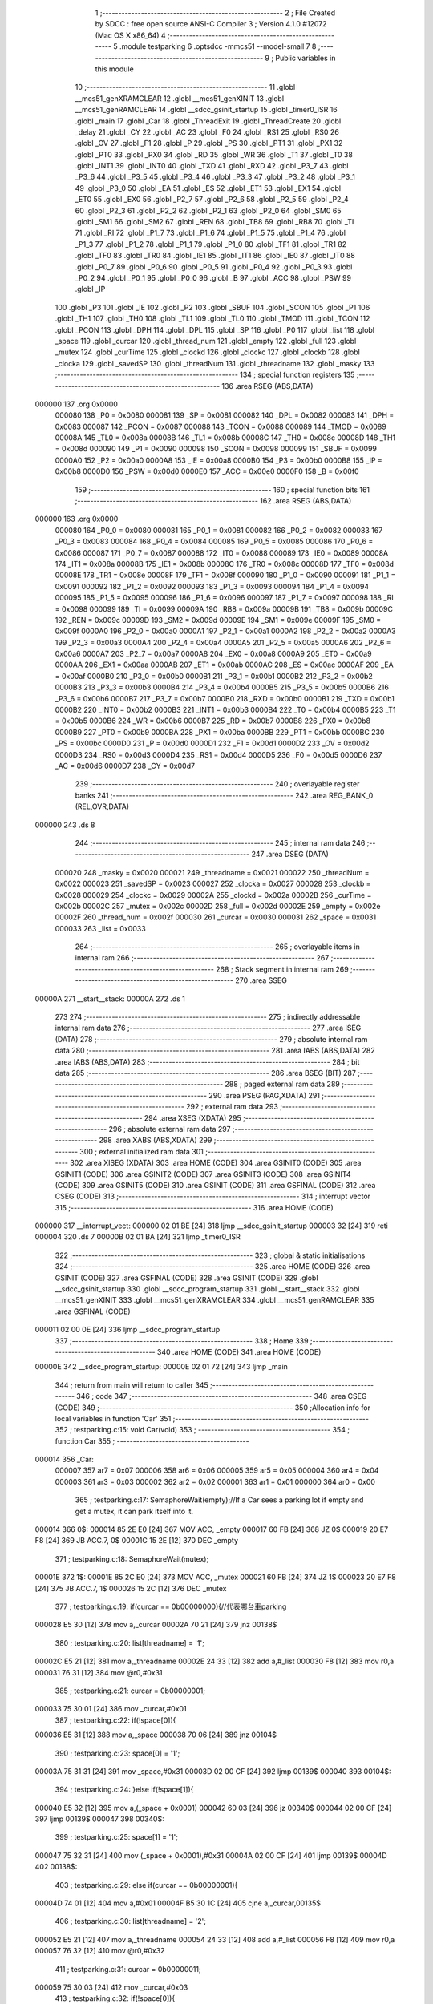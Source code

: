                                       1 ;--------------------------------------------------------
                                      2 ; File Created by SDCC : free open source ANSI-C Compiler
                                      3 ; Version 4.1.0 #12072 (Mac OS X x86_64)
                                      4 ;--------------------------------------------------------
                                      5 	.module testparking
                                      6 	.optsdcc -mmcs51 --model-small
                                      7 	
                                      8 ;--------------------------------------------------------
                                      9 ; Public variables in this module
                                     10 ;--------------------------------------------------------
                                     11 	.globl __mcs51_genXRAMCLEAR
                                     12 	.globl __mcs51_genXINIT
                                     13 	.globl __mcs51_genRAMCLEAR
                                     14 	.globl __sdcc_gsinit_startup
                                     15 	.globl _timer0_ISR
                                     16 	.globl _main
                                     17 	.globl _Car
                                     18 	.globl _ThreadExit
                                     19 	.globl _ThreadCreate
                                     20 	.globl _delay
                                     21 	.globl _CY
                                     22 	.globl _AC
                                     23 	.globl _F0
                                     24 	.globl _RS1
                                     25 	.globl _RS0
                                     26 	.globl _OV
                                     27 	.globl _F1
                                     28 	.globl _P
                                     29 	.globl _PS
                                     30 	.globl _PT1
                                     31 	.globl _PX1
                                     32 	.globl _PT0
                                     33 	.globl _PX0
                                     34 	.globl _RD
                                     35 	.globl _WR
                                     36 	.globl _T1
                                     37 	.globl _T0
                                     38 	.globl _INT1
                                     39 	.globl _INT0
                                     40 	.globl _TXD
                                     41 	.globl _RXD
                                     42 	.globl _P3_7
                                     43 	.globl _P3_6
                                     44 	.globl _P3_5
                                     45 	.globl _P3_4
                                     46 	.globl _P3_3
                                     47 	.globl _P3_2
                                     48 	.globl _P3_1
                                     49 	.globl _P3_0
                                     50 	.globl _EA
                                     51 	.globl _ES
                                     52 	.globl _ET1
                                     53 	.globl _EX1
                                     54 	.globl _ET0
                                     55 	.globl _EX0
                                     56 	.globl _P2_7
                                     57 	.globl _P2_6
                                     58 	.globl _P2_5
                                     59 	.globl _P2_4
                                     60 	.globl _P2_3
                                     61 	.globl _P2_2
                                     62 	.globl _P2_1
                                     63 	.globl _P2_0
                                     64 	.globl _SM0
                                     65 	.globl _SM1
                                     66 	.globl _SM2
                                     67 	.globl _REN
                                     68 	.globl _TB8
                                     69 	.globl _RB8
                                     70 	.globl _TI
                                     71 	.globl _RI
                                     72 	.globl _P1_7
                                     73 	.globl _P1_6
                                     74 	.globl _P1_5
                                     75 	.globl _P1_4
                                     76 	.globl _P1_3
                                     77 	.globl _P1_2
                                     78 	.globl _P1_1
                                     79 	.globl _P1_0
                                     80 	.globl _TF1
                                     81 	.globl _TR1
                                     82 	.globl _TF0
                                     83 	.globl _TR0
                                     84 	.globl _IE1
                                     85 	.globl _IT1
                                     86 	.globl _IE0
                                     87 	.globl _IT0
                                     88 	.globl _P0_7
                                     89 	.globl _P0_6
                                     90 	.globl _P0_5
                                     91 	.globl _P0_4
                                     92 	.globl _P0_3
                                     93 	.globl _P0_2
                                     94 	.globl _P0_1
                                     95 	.globl _P0_0
                                     96 	.globl _B
                                     97 	.globl _ACC
                                     98 	.globl _PSW
                                     99 	.globl _IP
                                    100 	.globl _P3
                                    101 	.globl _IE
                                    102 	.globl _P2
                                    103 	.globl _SBUF
                                    104 	.globl _SCON
                                    105 	.globl _P1
                                    106 	.globl _TH1
                                    107 	.globl _TH0
                                    108 	.globl _TL1
                                    109 	.globl _TL0
                                    110 	.globl _TMOD
                                    111 	.globl _TCON
                                    112 	.globl _PCON
                                    113 	.globl _DPH
                                    114 	.globl _DPL
                                    115 	.globl _SP
                                    116 	.globl _P0
                                    117 	.globl _list
                                    118 	.globl _space
                                    119 	.globl _curcar
                                    120 	.globl _thread_num
                                    121 	.globl _empty
                                    122 	.globl _full
                                    123 	.globl _mutex
                                    124 	.globl _curTime
                                    125 	.globl _clockd
                                    126 	.globl _clockc
                                    127 	.globl _clockb
                                    128 	.globl _clocka
                                    129 	.globl _savedSP
                                    130 	.globl _threadNum
                                    131 	.globl _threadname
                                    132 	.globl _masky
                                    133 ;--------------------------------------------------------
                                    134 ; special function registers
                                    135 ;--------------------------------------------------------
                                    136 	.area RSEG    (ABS,DATA)
      000000                        137 	.org 0x0000
                           000080   138 _P0	=	0x0080
                           000081   139 _SP	=	0x0081
                           000082   140 _DPL	=	0x0082
                           000083   141 _DPH	=	0x0083
                           000087   142 _PCON	=	0x0087
                           000088   143 _TCON	=	0x0088
                           000089   144 _TMOD	=	0x0089
                           00008A   145 _TL0	=	0x008a
                           00008B   146 _TL1	=	0x008b
                           00008C   147 _TH0	=	0x008c
                           00008D   148 _TH1	=	0x008d
                           000090   149 _P1	=	0x0090
                           000098   150 _SCON	=	0x0098
                           000099   151 _SBUF	=	0x0099
                           0000A0   152 _P2	=	0x00a0
                           0000A8   153 _IE	=	0x00a8
                           0000B0   154 _P3	=	0x00b0
                           0000B8   155 _IP	=	0x00b8
                           0000D0   156 _PSW	=	0x00d0
                           0000E0   157 _ACC	=	0x00e0
                           0000F0   158 _B	=	0x00f0
                                    159 ;--------------------------------------------------------
                                    160 ; special function bits
                                    161 ;--------------------------------------------------------
                                    162 	.area RSEG    (ABS,DATA)
      000000                        163 	.org 0x0000
                           000080   164 _P0_0	=	0x0080
                           000081   165 _P0_1	=	0x0081
                           000082   166 _P0_2	=	0x0082
                           000083   167 _P0_3	=	0x0083
                           000084   168 _P0_4	=	0x0084
                           000085   169 _P0_5	=	0x0085
                           000086   170 _P0_6	=	0x0086
                           000087   171 _P0_7	=	0x0087
                           000088   172 _IT0	=	0x0088
                           000089   173 _IE0	=	0x0089
                           00008A   174 _IT1	=	0x008a
                           00008B   175 _IE1	=	0x008b
                           00008C   176 _TR0	=	0x008c
                           00008D   177 _TF0	=	0x008d
                           00008E   178 _TR1	=	0x008e
                           00008F   179 _TF1	=	0x008f
                           000090   180 _P1_0	=	0x0090
                           000091   181 _P1_1	=	0x0091
                           000092   182 _P1_2	=	0x0092
                           000093   183 _P1_3	=	0x0093
                           000094   184 _P1_4	=	0x0094
                           000095   185 _P1_5	=	0x0095
                           000096   186 _P1_6	=	0x0096
                           000097   187 _P1_7	=	0x0097
                           000098   188 _RI	=	0x0098
                           000099   189 _TI	=	0x0099
                           00009A   190 _RB8	=	0x009a
                           00009B   191 _TB8	=	0x009b
                           00009C   192 _REN	=	0x009c
                           00009D   193 _SM2	=	0x009d
                           00009E   194 _SM1	=	0x009e
                           00009F   195 _SM0	=	0x009f
                           0000A0   196 _P2_0	=	0x00a0
                           0000A1   197 _P2_1	=	0x00a1
                           0000A2   198 _P2_2	=	0x00a2
                           0000A3   199 _P2_3	=	0x00a3
                           0000A4   200 _P2_4	=	0x00a4
                           0000A5   201 _P2_5	=	0x00a5
                           0000A6   202 _P2_6	=	0x00a6
                           0000A7   203 _P2_7	=	0x00a7
                           0000A8   204 _EX0	=	0x00a8
                           0000A9   205 _ET0	=	0x00a9
                           0000AA   206 _EX1	=	0x00aa
                           0000AB   207 _ET1	=	0x00ab
                           0000AC   208 _ES	=	0x00ac
                           0000AF   209 _EA	=	0x00af
                           0000B0   210 _P3_0	=	0x00b0
                           0000B1   211 _P3_1	=	0x00b1
                           0000B2   212 _P3_2	=	0x00b2
                           0000B3   213 _P3_3	=	0x00b3
                           0000B4   214 _P3_4	=	0x00b4
                           0000B5   215 _P3_5	=	0x00b5
                           0000B6   216 _P3_6	=	0x00b6
                           0000B7   217 _P3_7	=	0x00b7
                           0000B0   218 _RXD	=	0x00b0
                           0000B1   219 _TXD	=	0x00b1
                           0000B2   220 _INT0	=	0x00b2
                           0000B3   221 _INT1	=	0x00b3
                           0000B4   222 _T0	=	0x00b4
                           0000B5   223 _T1	=	0x00b5
                           0000B6   224 _WR	=	0x00b6
                           0000B7   225 _RD	=	0x00b7
                           0000B8   226 _PX0	=	0x00b8
                           0000B9   227 _PT0	=	0x00b9
                           0000BA   228 _PX1	=	0x00ba
                           0000BB   229 _PT1	=	0x00bb
                           0000BC   230 _PS	=	0x00bc
                           0000D0   231 _P	=	0x00d0
                           0000D1   232 _F1	=	0x00d1
                           0000D2   233 _OV	=	0x00d2
                           0000D3   234 _RS0	=	0x00d3
                           0000D4   235 _RS1	=	0x00d4
                           0000D5   236 _F0	=	0x00d5
                           0000D6   237 _AC	=	0x00d6
                           0000D7   238 _CY	=	0x00d7
                                    239 ;--------------------------------------------------------
                                    240 ; overlayable register banks
                                    241 ;--------------------------------------------------------
                                    242 	.area REG_BANK_0	(REL,OVR,DATA)
      000000                        243 	.ds 8
                                    244 ;--------------------------------------------------------
                                    245 ; internal ram data
                                    246 ;--------------------------------------------------------
                                    247 	.area DSEG    (DATA)
                           000020   248 _masky	=	0x0020
                           000021   249 _threadname	=	0x0021
                           000022   250 _threadNum	=	0x0022
                           000023   251 _savedSP	=	0x0023
                           000027   252 _clocka	=	0x0027
                           000028   253 _clockb	=	0x0028
                           000029   254 _clockc	=	0x0029
                           00002A   255 _clockd	=	0x002a
                           00002B   256 _curTime	=	0x002b
                           00002C   257 _mutex	=	0x002c
                           00002D   258 _full	=	0x002d
                           00002E   259 _empty	=	0x002e
                           00002F   260 _thread_num	=	0x002f
                           000030   261 _curcar	=	0x0030
                           000031   262 _space	=	0x0031
                           000033   263 _list	=	0x0033
                                    264 ;--------------------------------------------------------
                                    265 ; overlayable items in internal ram 
                                    266 ;--------------------------------------------------------
                                    267 ;--------------------------------------------------------
                                    268 ; Stack segment in internal ram 
                                    269 ;--------------------------------------------------------
                                    270 	.area	SSEG
      00000A                        271 __start__stack:
      00000A                        272 	.ds	1
                                    273 
                                    274 ;--------------------------------------------------------
                                    275 ; indirectly addressable internal ram data
                                    276 ;--------------------------------------------------------
                                    277 	.area ISEG    (DATA)
                                    278 ;--------------------------------------------------------
                                    279 ; absolute internal ram data
                                    280 ;--------------------------------------------------------
                                    281 	.area IABS    (ABS,DATA)
                                    282 	.area IABS    (ABS,DATA)
                                    283 ;--------------------------------------------------------
                                    284 ; bit data
                                    285 ;--------------------------------------------------------
                                    286 	.area BSEG    (BIT)
                                    287 ;--------------------------------------------------------
                                    288 ; paged external ram data
                                    289 ;--------------------------------------------------------
                                    290 	.area PSEG    (PAG,XDATA)
                                    291 ;--------------------------------------------------------
                                    292 ; external ram data
                                    293 ;--------------------------------------------------------
                                    294 	.area XSEG    (XDATA)
                                    295 ;--------------------------------------------------------
                                    296 ; absolute external ram data
                                    297 ;--------------------------------------------------------
                                    298 	.area XABS    (ABS,XDATA)
                                    299 ;--------------------------------------------------------
                                    300 ; external initialized ram data
                                    301 ;--------------------------------------------------------
                                    302 	.area XISEG   (XDATA)
                                    303 	.area HOME    (CODE)
                                    304 	.area GSINIT0 (CODE)
                                    305 	.area GSINIT1 (CODE)
                                    306 	.area GSINIT2 (CODE)
                                    307 	.area GSINIT3 (CODE)
                                    308 	.area GSINIT4 (CODE)
                                    309 	.area GSINIT5 (CODE)
                                    310 	.area GSINIT  (CODE)
                                    311 	.area GSFINAL (CODE)
                                    312 	.area CSEG    (CODE)
                                    313 ;--------------------------------------------------------
                                    314 ; interrupt vector 
                                    315 ;--------------------------------------------------------
                                    316 	.area HOME    (CODE)
      000000                        317 __interrupt_vect:
      000000 02 01 BE         [24]  318 	ljmp	__sdcc_gsinit_startup
      000003 32               [24]  319 	reti
      000004                        320 	.ds	7
      00000B 02 01 BA         [24]  321 	ljmp	_timer0_ISR
                                    322 ;--------------------------------------------------------
                                    323 ; global & static initialisations
                                    324 ;--------------------------------------------------------
                                    325 	.area HOME    (CODE)
                                    326 	.area GSINIT  (CODE)
                                    327 	.area GSFINAL (CODE)
                                    328 	.area GSINIT  (CODE)
                                    329 	.globl __sdcc_gsinit_startup
                                    330 	.globl __sdcc_program_startup
                                    331 	.globl __start__stack
                                    332 	.globl __mcs51_genXINIT
                                    333 	.globl __mcs51_genXRAMCLEAR
                                    334 	.globl __mcs51_genRAMCLEAR
                                    335 	.area GSFINAL (CODE)
      000011 02 00 0E         [24]  336 	ljmp	__sdcc_program_startup
                                    337 ;--------------------------------------------------------
                                    338 ; Home
                                    339 ;--------------------------------------------------------
                                    340 	.area HOME    (CODE)
                                    341 	.area HOME    (CODE)
      00000E                        342 __sdcc_program_startup:
      00000E 02 01 72         [24]  343 	ljmp	_main
                                    344 ;	return from main will return to caller
                                    345 ;--------------------------------------------------------
                                    346 ; code
                                    347 ;--------------------------------------------------------
                                    348 	.area CSEG    (CODE)
                                    349 ;------------------------------------------------------------
                                    350 ;Allocation info for local variables in function 'Car'
                                    351 ;------------------------------------------------------------
                                    352 ;	testparking.c:15: void Car(void)
                                    353 ;	-----------------------------------------
                                    354 ;	 function Car
                                    355 ;	-----------------------------------------
      000014                        356 _Car:
                           000007   357 	ar7 = 0x07
                           000006   358 	ar6 = 0x06
                           000005   359 	ar5 = 0x05
                           000004   360 	ar4 = 0x04
                           000003   361 	ar3 = 0x03
                           000002   362 	ar2 = 0x02
                           000001   363 	ar1 = 0x01
                           000000   364 	ar0 = 0x00
                                    365 ;	testparking.c:17: SemaphoreWait(empty);//If a Car sees a parking lot if empty and get a mutex, it can park itself into it.
      000014                        366 		0$:
      000014 85 2E E0         [24]  367 	MOV ACC, _empty 
      000017 60 FB            [24]  368 	JZ 0$ 
      000019 20 E7 F8         [24]  369 	JB ACC.7, 0$ 
      00001C 15 2E            [12]  370 	DEC _empty 
                                    371 ;	testparking.c:18: SemaphoreWait(mutex);
      00001E                        372 		1$:
      00001E 85 2C E0         [24]  373 	MOV ACC, _mutex 
      000021 60 FB            [24]  374 	JZ 1$ 
      000023 20 E7 F8         [24]  375 	JB ACC.7, 1$ 
      000026 15 2C            [12]  376 	DEC _mutex 
                                    377 ;	testparking.c:19: if(curcar == 0b00000000){//代表哪台車parking
      000028 E5 30            [12]  378 	mov	a,_curcar
      00002A 70 21            [24]  379 	jnz	00138$
                                    380 ;	testparking.c:20: list[threadname] = '1';
      00002C E5 21            [12]  381 	mov	a,_threadname
      00002E 24 33            [12]  382 	add	a,#_list
      000030 F8               [12]  383 	mov	r0,a
      000031 76 31            [12]  384 	mov	@r0,#0x31
                                    385 ;	testparking.c:21: curcar = 0b00000001;
      000033 75 30 01         [24]  386 	mov	_curcar,#0x01
                                    387 ;	testparking.c:22: if(!space[0]){
      000036 E5 31            [12]  388 	mov	a,_space
      000038 70 06            [24]  389 	jnz	00104$
                                    390 ;	testparking.c:23: space[0] = '1';
      00003A 75 31 31         [24]  391 	mov	_space,#0x31
      00003D 02 00 CF         [24]  392 	ljmp	00139$
      000040                        393 00104$:
                                    394 ;	testparking.c:24: }else if(!space[1]){
      000040 E5 32            [12]  395 	mov	a,(_space + 0x0001)
      000042 60 03            [24]  396 	jz	00340$
      000044 02 00 CF         [24]  397 	ljmp	00139$
      000047                        398 00340$:
                                    399 ;	testparking.c:25: space[1] = '1';
      000047 75 32 31         [24]  400 	mov	(_space + 0x0001),#0x31
      00004A 02 00 CF         [24]  401 	ljmp	00139$
      00004D                        402 00138$:
                                    403 ;	testparking.c:29: else if(curcar == 0b00000001){
      00004D 74 01            [12]  404 	mov	a,#0x01
      00004F B5 30 1C         [24]  405 	cjne	a,_curcar,00135$
                                    406 ;	testparking.c:30: list[threadname] = '2';
      000052 E5 21            [12]  407 	mov	a,_threadname
      000054 24 33            [12]  408 	add	a,#_list
      000056 F8               [12]  409 	mov	r0,a
      000057 76 32            [12]  410 	mov	@r0,#0x32
                                    411 ;	testparking.c:31: curcar = 0b00000011;
      000059 75 30 03         [24]  412 	mov	_curcar,#0x03
                                    413 ;	testparking.c:32: if(!space[0]){
      00005C E5 31            [12]  414 	mov	a,_space
      00005E 70 05            [24]  415 	jnz	00109$
                                    416 ;	testparking.c:33: space[0] = '2';
      000060 75 31 32         [24]  417 	mov	_space,#0x32
      000063 80 6A            [24]  418 	sjmp	00139$
      000065                        419 00109$:
                                    420 ;	testparking.c:34: }else if(!space[1]){
      000065 E5 32            [12]  421 	mov	a,(_space + 0x0001)
      000067 70 66            [24]  422 	jnz	00139$
                                    423 ;	testparking.c:35: space[1] = '2';
      000069 75 32 32         [24]  424 	mov	(_space + 0x0001),#0x32
      00006C 80 61            [24]  425 	sjmp	00139$
      00006E                        426 00135$:
                                    427 ;	testparking.c:38: else if(curcar == 0b00000011){
      00006E 74 03            [12]  428 	mov	a,#0x03
      000070 B5 30 1C         [24]  429 	cjne	a,_curcar,00132$
                                    430 ;	testparking.c:39: list[threadname] = '3';
      000073 E5 21            [12]  431 	mov	a,_threadname
      000075 24 33            [12]  432 	add	a,#_list
      000077 F8               [12]  433 	mov	r0,a
      000078 76 33            [12]  434 	mov	@r0,#0x33
                                    435 ;	testparking.c:40: curcar = 0b00000111;
      00007A 75 30 07         [24]  436 	mov	_curcar,#0x07
                                    437 ;	testparking.c:41: if(!space[0]){
      00007D E5 31            [12]  438 	mov	a,_space
      00007F 70 05            [24]  439 	jnz	00114$
                                    440 ;	testparking.c:42: space[0] = '3';
      000081 75 31 33         [24]  441 	mov	_space,#0x33
      000084 80 49            [24]  442 	sjmp	00139$
      000086                        443 00114$:
                                    444 ;	testparking.c:43: }else if(!space[1]){
      000086 E5 32            [12]  445 	mov	a,(_space + 0x0001)
      000088 70 45            [24]  446 	jnz	00139$
                                    447 ;	testparking.c:44: space[1] = '3';
      00008A 75 32 33         [24]  448 	mov	(_space + 0x0001),#0x33
      00008D 80 40            [24]  449 	sjmp	00139$
      00008F                        450 00132$:
                                    451 ;	testparking.c:47: else if(curcar == 0b00000111){
      00008F 74 07            [12]  452 	mov	a,#0x07
      000091 B5 30 1C         [24]  453 	cjne	a,_curcar,00129$
                                    454 ;	testparking.c:48: list[threadname] = '4';
      000094 E5 21            [12]  455 	mov	a,_threadname
      000096 24 33            [12]  456 	add	a,#_list
      000098 F8               [12]  457 	mov	r0,a
      000099 76 34            [12]  458 	mov	@r0,#0x34
                                    459 ;	testparking.c:49: curcar = 0b00001111;
      00009B 75 30 0F         [24]  460 	mov	_curcar,#0x0f
                                    461 ;	testparking.c:50: if(!space[0]){
      00009E E5 31            [12]  462 	mov	a,_space
      0000A0 70 05            [24]  463 	jnz	00119$
                                    464 ;	testparking.c:51: space[0] = '4';
      0000A2 75 31 34         [24]  465 	mov	_space,#0x34
      0000A5 80 28            [24]  466 	sjmp	00139$
      0000A7                        467 00119$:
                                    468 ;	testparking.c:52: }else if(!space[1]){
      0000A7 E5 32            [12]  469 	mov	a,(_space + 0x0001)
      0000A9 70 24            [24]  470 	jnz	00139$
                                    471 ;	testparking.c:53: space[1] = '4';
      0000AB 75 32 34         [24]  472 	mov	(_space + 0x0001),#0x34
      0000AE 80 1F            [24]  473 	sjmp	00139$
      0000B0                        474 00129$:
                                    475 ;	testparking.c:56: else if(curcar == 0b0001111)
      0000B0 74 0F            [12]  476 	mov	a,#0x0f
      0000B2 B5 30 1A         [24]  477 	cjne	a,_curcar,00139$
                                    478 ;	testparking.c:58: list[threadname] = '5';
      0000B5 E5 21            [12]  479 	mov	a,_threadname
      0000B7 24 33            [12]  480 	add	a,#_list
      0000B9 F8               [12]  481 	mov	r0,a
      0000BA 76 35            [12]  482 	mov	@r0,#0x35
                                    483 ;	testparking.c:59: curcar = 0b00011111;
      0000BC 75 30 1F         [24]  484 	mov	_curcar,#0x1f
                                    485 ;	testparking.c:60: if(!space[0]){
      0000BF E5 31            [12]  486 	mov	a,_space
      0000C1 70 05            [24]  487 	jnz	00124$
                                    488 ;	testparking.c:61: space[0] = '5';
      0000C3 75 31 35         [24]  489 	mov	_space,#0x35
      0000C6 80 07            [24]  490 	sjmp	00139$
      0000C8                        491 00124$:
                                    492 ;	testparking.c:62: }else if(!space[1]){
      0000C8 E5 32            [12]  493 	mov	a,(_space + 0x0001)
      0000CA 70 03            [24]  494 	jnz	00139$
                                    495 ;	testparking.c:63: space[1] = '5';
      0000CC 75 32 35         [24]  496 	mov	(_space + 0x0001),#0x35
      0000CF                        497 00139$:
                                    498 ;	testparking.c:67: SBUF = list[threadname]; while(!TI){}TI=0;
      0000CF E5 21            [12]  499 	mov	a,_threadname
      0000D1 24 33            [12]  500 	add	a,#_list
      0000D3 F9               [12]  501 	mov	r1,a
      0000D4 87 99            [24]  502 	mov	_SBUF,@r1
      0000D6                        503 00140$:
                                    504 ;	assignBit
      0000D6 10 99 02         [24]  505 	jbc	_TI,00357$
      0000D9 80 FB            [24]  506 	sjmp	00140$
      0000DB                        507 00357$:
                                    508 ;	testparking.c:68: SBUF = '>'; while(!TI){}TI = 0;
      0000DB 75 99 3E         [24]  509 	mov	_SBUF,#0x3e
      0000DE                        510 00143$:
                                    511 ;	assignBit
      0000DE 10 99 02         [24]  512 	jbc	_TI,00358$
      0000E1 80 FB            [24]  513 	sjmp	00143$
      0000E3                        514 00358$:
                                    515 ;	testparking.c:69: if(space[0] == list[threadname]){
      0000E3 E5 21            [12]  516 	mov	a,_threadname
      0000E5 24 33            [12]  517 	add	a,#_list
      0000E7 F9               [12]  518 	mov	r1,a
      0000E8 E7               [12]  519 	mov	a,@r1
      0000E9 FF               [12]  520 	mov	r7,a
      0000EA B5 31 08         [24]  521 	cjne	a,_space,00155$
                                    522 ;	testparking.c:70: SBUF = '0';
      0000ED 75 99 30         [24]  523 	mov	_SBUF,#0x30
                                    524 ;	testparking.c:71: while(!TI){}TI = 0;
      0000F0                        525 00146$:
                                    526 ;	assignBit
      0000F0 10 99 14         [24]  527 	jbc	_TI,00156$
      0000F3 80 FB            [24]  528 	sjmp	00146$
      0000F5                        529 00155$:
                                    530 ;	testparking.c:72: }else if(space[1] == list[threadname]){
      0000F5 E5 21            [12]  531 	mov	a,_threadname
      0000F7 24 33            [12]  532 	add	a,#_list
      0000F9 F9               [12]  533 	mov	r1,a
      0000FA E7               [12]  534 	mov	a,@r1
      0000FB FF               [12]  535 	mov	r7,a
      0000FC B5 32 08         [24]  536 	cjne	a,(_space + 0x0001),00156$
                                    537 ;	testparking.c:73: SBUF = '1';
      0000FF 75 99 31         [24]  538 	mov	_SBUF,#0x31
                                    539 ;	testparking.c:74: while(!TI){}TI = 0;
      000102                        540 00149$:
                                    541 ;	assignBit
      000102 10 99 02         [24]  542 	jbc	_TI,00364$
      000105 80 FB            [24]  543 	sjmp	00149$
      000107                        544 00364$:
      000107                        545 00156$:
                                    546 ;	testparking.c:77: SemaphoreSignal(mutex);
      000107 05 2C            [12]  547 	INC _mutex 
                                    548 ;	testparking.c:79: delay(10);//thread離開
      000109 75 82 0A         [24]  549 	mov	dpl,#0x0a
      00010C 12 01 C5         [24]  550 	lcall	_delay
                                    551 ;	testparking.c:81: SemaphoreWait(mutex); //拿key開走
      00010F                        552 		2$:
      00010F 85 2C E0         [24]  553 	MOV ACC, _mutex 
      000112 60 FB            [24]  554 	JZ 2$ 
      000114 20 E7 F8         [24]  555 	JB ACC.7, 2$ 
      000117 15 2C            [12]  556 	DEC _mutex 
                                    557 ;	testparking.c:82: if(list[threadname] == space[0])
      000119 E5 21            [12]  558 	mov	a,_threadname
      00011B 24 33            [12]  559 	add	a,#_list
      00011D F9               [12]  560 	mov	r1,a
      00011E E7               [12]  561 	mov	a,@r1
      00011F FF               [12]  562 	mov	r7,a
      000120 B5 31 1F         [24]  563 	cjne	a,_space,00178$
                                    564 ;	testparking.c:84: space[0] = 0;
      000123 75 31 00         [24]  565 	mov	_space,#0x00
                                    566 ;	testparking.c:85: SBUF = list[threadname];//threadname代表現在是誰在操作 哪台車
      000126 E5 21            [12]  567 	mov	a,_threadname
      000128 24 33            [12]  568 	add	a,#_list
      00012A F9               [12]  569 	mov	r1,a
      00012B 87 99            [24]  570 	mov	_SBUF,@r1
                                    571 ;	testparking.c:86: while(!TI){}TI = 0;
      00012D                        572 00157$:
                                    573 ;	assignBit
      00012D 10 99 02         [24]  574 	jbc	_TI,00367$
      000130 80 FB            [24]  575 	sjmp	00157$
      000132                        576 00367$:
                                    577 ;	testparking.c:87: SBUF = '~';
      000132 75 99 7E         [24]  578 	mov	_SBUF,#0x7e
                                    579 ;	testparking.c:88: while(!TI){}TI = 0;
      000135                        580 00160$:
                                    581 ;	assignBit
      000135 10 99 02         [24]  582 	jbc	_TI,00368$
      000138 80 FB            [24]  583 	sjmp	00160$
      00013A                        584 00368$:
                                    585 ;	testparking.c:89: SBUF = '0';
      00013A 75 99 30         [24]  586 	mov	_SBUF,#0x30
                                    587 ;	testparking.c:90: while(!TI){}TI = 0;
      00013D                        588 00163$:
                                    589 ;	assignBit
      00013D 10 99 2B         [24]  590 	jbc	_TI,00179$
      000140 80 FB            [24]  591 	sjmp	00163$
      000142                        592 00178$:
                                    593 ;	testparking.c:94: else if(list[threadname] == space[1])
      000142 E5 21            [12]  594 	mov	a,_threadname
      000144 24 33            [12]  595 	add	a,#_list
      000146 F9               [12]  596 	mov	r1,a
      000147 E7               [12]  597 	mov	a,@r1
      000148 FF               [12]  598 	mov	r7,a
      000149 B5 32 1F         [24]  599 	cjne	a,(_space + 0x0001),00179$
                                    600 ;	testparking.c:96: space[1] = 0;
      00014C 75 32 00         [24]  601 	mov	(_space + 0x0001),#0x00
                                    602 ;	testparking.c:97: SBUF = list[threadname];
      00014F E5 21            [12]  603 	mov	a,_threadname
      000151 24 33            [12]  604 	add	a,#_list
      000153 F9               [12]  605 	mov	r1,a
      000154 87 99            [24]  606 	mov	_SBUF,@r1
                                    607 ;	testparking.c:98: while(!TI){}TI = 0;
      000156                        608 00166$:
                                    609 ;	assignBit
      000156 10 99 02         [24]  610 	jbc	_TI,00372$
      000159 80 FB            [24]  611 	sjmp	00166$
      00015B                        612 00372$:
                                    613 ;	testparking.c:99: SBUF = '~';
      00015B 75 99 7E         [24]  614 	mov	_SBUF,#0x7e
                                    615 ;	testparking.c:100: while(!TI){}TI = 0;
      00015E                        616 00169$:
                                    617 ;	assignBit
      00015E 10 99 02         [24]  618 	jbc	_TI,00373$
      000161 80 FB            [24]  619 	sjmp	00169$
      000163                        620 00373$:
                                    621 ;	testparking.c:101: SBUF = '1';
      000163 75 99 31         [24]  622 	mov	_SBUF,#0x31
                                    623 ;	testparking.c:102: while(!TI){}TI = 0;
      000166                        624 00172$:
                                    625 ;	assignBit
      000166 10 99 02         [24]  626 	jbc	_TI,00374$
      000169 80 FB            [24]  627 	sjmp	00172$
      00016B                        628 00374$:
      00016B                        629 00179$:
                                    630 ;	testparking.c:107: SemaphoreSignal(mutex);//車子完成離開
      00016B 05 2C            [12]  631 	INC _mutex 
                                    632 ;	testparking.c:108: SemaphoreSignal(empty);
      00016D 05 2E            [12]  633 	INC _empty 
                                    634 ;	testparking.c:110: ThreadExit();
                                    635 ;	testparking.c:111: }
      00016F 02 03 9D         [24]  636 	ljmp	_ThreadExit
                                    637 ;------------------------------------------------------------
                                    638 ;Allocation info for local variables in function 'main'
                                    639 ;------------------------------------------------------------
                                    640 ;	testparking.c:114: void main(void)
                                    641 ;	-----------------------------------------
                                    642 ;	 function main
                                    643 ;	-----------------------------------------
      000172                        644 _main:
                                    645 ;	testparking.c:116: TMOD|=0x20;
      000172 43 89 20         [24]  646 	orl	_TMOD,#0x20
                                    647 ;	testparking.c:117: TH1=-6;
      000175 75 8D FA         [24]  648 	mov	_TH1,#0xfa
                                    649 ;	testparking.c:118: SCON=0x50;
      000178 75 98 50         [24]  650 	mov	_SCON,#0x50
                                    651 ;	testparking.c:119: TR1=1;
                                    652 ;	assignBit
      00017B D2 8E            [12]  653 	setb	_TR1
                                    654 ;	testparking.c:120: curcar=0;
      00017D 75 30 00         [24]  655 	mov	_curcar,#0x00
                                    656 ;	testparking.c:121: space[0]=0;
      000180 75 31 00         [24]  657 	mov	_space,#0x00
                                    658 ;	testparking.c:122: space[1]=0;
      000183 75 32 00         [24]  659 	mov	(_space + 0x0001),#0x00
                                    660 ;	testparking.c:123: list[0]=0;
      000186 75 33 00         [24]  661 	mov	_list,#0x00
                                    662 ;	testparking.c:124: list[1]=0;
      000189 75 34 00         [24]  663 	mov	(_list + 0x0001),#0x00
                                    664 ;	testparking.c:125: list[2]=0;
      00018C 75 35 00         [24]  665 	mov	(_list + 0x0002),#0x00
                                    666 ;	testparking.c:126: list[3]=0;
      00018F 75 36 00         [24]  667 	mov	(_list + 0x0003),#0x00
                                    668 ;	testparking.c:127: ThreadCreate(Car);
      000192 90 00 14         [24]  669 	mov	dptr,#_Car
      000195 12 02 8A         [24]  670 	lcall	_ThreadCreate
                                    671 ;	testparking.c:128: ThreadCreate(Car);
      000198 90 00 14         [24]  672 	mov	dptr,#_Car
      00019B 12 02 8A         [24]  673 	lcall	_ThreadCreate
                                    674 ;	testparking.c:129: ThreadCreate(Car);
      00019E 90 00 14         [24]  675 	mov	dptr,#_Car
      0001A1 12 02 8A         [24]  676 	lcall	_ThreadCreate
                                    677 ;	testparking.c:130: ThreadCreate(Car);
      0001A4 90 00 14         [24]  678 	mov	dptr,#_Car
      0001A7 12 02 8A         [24]  679 	lcall	_ThreadCreate
                                    680 ;	testparking.c:131: ThreadCreate(Car);
      0001AA 90 00 14         [24]  681 	mov	dptr,#_Car
      0001AD 12 02 8A         [24]  682 	lcall	_ThreadCreate
                                    683 ;	testparking.c:133: SemaphoreCreate(mutex, 1);
      0001B0 75 2C 01         [24]  684 	mov	_mutex,#0x01
                                    685 ;	testparking.c:134: SemaphoreCreate(full, 0);
      0001B3 75 2D 00         [24]  686 	mov	_full,#0x00
                                    687 ;	testparking.c:135: SemaphoreCreate(empty, 2);
      0001B6 75 2E 02         [24]  688 	mov	_empty,#0x02
                                    689 ;	testparking.c:137: }
      0001B9 22               [24]  690 	ret
                                    691 ;------------------------------------------------------------
                                    692 ;Allocation info for local variables in function 'timer0_ISR'
                                    693 ;------------------------------------------------------------
                                    694 ;	testparking.c:139: void timer0_ISR(void) __interrupt(1) {
                                    695 ;	-----------------------------------------
                                    696 ;	 function timer0_ISR
                                    697 ;	-----------------------------------------
      0001BA                        698 _timer0_ISR:
                                    699 ;	testparking.c:142: __endasm;
      0001BA 02 04 2B         [24]  700 	ljmp	_myTimer0Handler
                                    701 ;	testparking.c:143: }
      0001BD 32               [24]  702 	reti
                                    703 ;	eliminated unneeded mov psw,# (no regs used in bank)
                                    704 ;	eliminated unneeded push/pop not_psw
                                    705 ;	eliminated unneeded push/pop dpl
                                    706 ;	eliminated unneeded push/pop dph
                                    707 ;	eliminated unneeded push/pop b
                                    708 ;	eliminated unneeded push/pop acc
                                    709 ;------------------------------------------------------------
                                    710 ;Allocation info for local variables in function '_sdcc_gsinit_startup'
                                    711 ;------------------------------------------------------------
                                    712 ;	testparking.c:146: void _sdcc_gsinit_startup(void){
                                    713 ;	-----------------------------------------
                                    714 ;	 function _sdcc_gsinit_startup
                                    715 ;	-----------------------------------------
      0001BE                        716 __sdcc_gsinit_startup:
                                    717 ;	testparking.c:149: __endasm;
      0001BE 02 02 48         [24]  718 	ljmp	_Bootstrap
                                    719 ;	testparking.c:150: }
      0001C1 22               [24]  720 	ret
                                    721 ;------------------------------------------------------------
                                    722 ;Allocation info for local variables in function '_mcs51_genRAMCLEAR'
                                    723 ;------------------------------------------------------------
                                    724 ;	testparking.c:151: void _mcs51_genRAMCLEAR(void) {}
                                    725 ;	-----------------------------------------
                                    726 ;	 function _mcs51_genRAMCLEAR
                                    727 ;	-----------------------------------------
      0001C2                        728 __mcs51_genRAMCLEAR:
      0001C2 22               [24]  729 	ret
                                    730 ;------------------------------------------------------------
                                    731 ;Allocation info for local variables in function '_mcs51_genXINIT'
                                    732 ;------------------------------------------------------------
                                    733 ;	testparking.c:152: void _mcs51_genXINIT(void) {}
                                    734 ;	-----------------------------------------
                                    735 ;	 function _mcs51_genXINIT
                                    736 ;	-----------------------------------------
      0001C3                        737 __mcs51_genXINIT:
      0001C3 22               [24]  738 	ret
                                    739 ;------------------------------------------------------------
                                    740 ;Allocation info for local variables in function '_mcs51_genXRAMCLEAR'
                                    741 ;------------------------------------------------------------
                                    742 ;	testparking.c:153: void _mcs51_genXRAMCLEAR(void) {}
                                    743 ;	-----------------------------------------
                                    744 ;	 function _mcs51_genXRAMCLEAR
                                    745 ;	-----------------------------------------
      0001C4                        746 __mcs51_genXRAMCLEAR:
      0001C4 22               [24]  747 	ret
                                    748 	.area CSEG    (CODE)
                                    749 	.area CONST   (CODE)
                                    750 	.area XINIT   (CODE)
                                    751 	.area CABS    (ABS,CODE)
